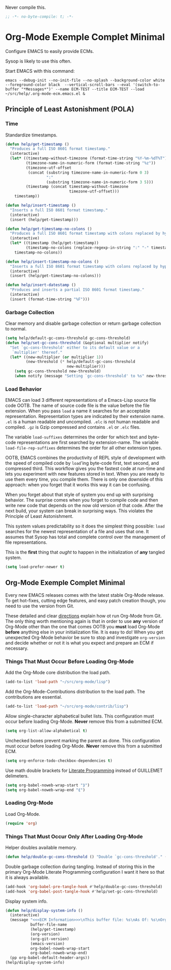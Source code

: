 #+PROPERTY: header-args :tangle "./.org-mode-ecm.emacs.el" :comments "no" :padline "no" :results output silent

Never compile this.

#+NAME: org_gcr_2017-07-21_mara_5170EF1B-2FA1-4BE2-BC63-1443252F0717
#+BEGIN_SRC emacs-lisp
;; -*- no-byte-compile: t; -*-
#+END_SRC

* Org-Mode Exemple Complet Minimal
   :PROPERTIES:
   :ID:       org_gcr_2017-05-12_mara:1035FF79-3703-49A6-8522-618B38A48F6C
   :END:

Configure EMACS to easily provide ECMs.

Sysop is likely to use this often.

Start EMACS with this command:

#+BEGIN_EXAMPLE
emacs --debug-init --no-init-file --no-splash --background-color white --foreground-color black  --vertical-scroll-bars --eval '(switch-to-buffer "*Messages*")' --name ECM-TEST --title ECM-TEST --load ~/src/help/.org-mode-ecm.emacs.el &
#+END_EXAMPLE

** Principle of Least Astonishment (POLA)
  :PROPERTIES:
  :ID:       org_gcr_2017-05-12_mara:626B5DD1-97D8-4B85-96BC-B9A96F18AF1E
  :END:
*** Time
:PROPERTIES:
:ID:       org_gcr_2018-03-16_mara:BC16A47E-FC4E-4F12-8813-583BF4C3EF5A
:END:
Standardize timestamps.

#+name: org_gcr_2018-03-16_mara_24B486D3-AF94-44E7-99F6-AEB7A53FD0E6
#+begin_src emacs-lisp
(defun help/get-timestamp ()
  "Produces a full ISO 8601 format timestamp."
  (interactive)
  (let* ((timestamp-without-timezone (format-time-string "%Y-%m-%dT%T"))
         (timezone-name-in-numeric-form (format-time-string "%z"))
         (timezone-utf-offset
          (concat (substring timezone-name-in-numeric-form 0 3)
                  ":"
                  (substring timezone-name-in-numeric-form 3 5)))
         (timestamp (concat timestamp-without-timezone
                            timezone-utf-offset)))
    timestamp))

(defun help/insert-timestamp ()
  "Inserts a full ISO 8601 format timestamp."
  (interactive)
  (insert (help/get-timestamp)))

(defun help/get-timestamp-no-colons ()
  "Produces a full ISO 8601 format timestamp with colons replaced by hyphens."
  (interactive)
  (let* ((timestamp (help/get-timestamp))
         (timestamp-no-colons (replace-regexp-in-string ":" "-" timestamp)))
    timestamp-no-colons))

(defun help/insert-timestamp-no-colons ()
  "Inserts a full ISO 8601 format timestamp with colons replaced by hyphens."
  (interactive)
  (insert (help/get-timestamp-no-colons)))

(defun help/insert-datestamp ()
  "Produces and inserts a partial ISO 8601 format timestamp."
  (interactive)
  (insert (format-time-string "%F")))
#+end_src
*** Garbage Collection
:PROPERTIES:
:ID:       org_gcr_2017-07-29_mara:5A6162AE-F0FD-491D-BC05-F288F46F6125
:END:
Clear memory and disable garbage collection or return garbage collection to
normal.

#+NAME: org_gcr_2017-07-29_mara_3F459DF6-EA6A-4D48-BB0A-3670FCB25713
#+BEGIN_SRC emacs-lisp
(setq help/default-gc-cons-threshold gc-cons-threshold)
(defun help/set-gc-cons-threshold (&optional multiplier notify)
  "Set `gc-cons-threshold' either to its default value or a
   `multiplier' thereof."
  (let* ((new-multiplier (or multiplier 1))
         (new-threshold (* help/default-gc-cons-threshold
                           new-multiplier)))
    (setq gc-cons-threshold new-threshold)
    (when notify (message "Setting `gc-cons-threshold' to %s" new-threshold))))
#+END_SRC
*** Load Behavior
   :PROPERTIES:
   :ID:       org_gcr_2017-05-12_mara:75985F03-F3B9-4DA3-8F6E-393E4C2F06E7
   :END:

EMACS can load 3 different representations of a Emacs-Lisp source file code
OOTB. The name of source code file is the value before the file extension. When
you pass ~load~ a name it searches for an acceptable representation. Representation
types are indicated by their extension name. =.el= is a human readable and
uncompiled. =.elc= is not human readable and compiled. =.gz= is Gzip compressed and
contains =.el= or =.elc= files.

The variable ~load-suffixes~ determines the order for which text and byte-code
representations are first searched by extension-name. The variable
~load-file-rep-suffixes~ determines the order for all other extension types.

OOTB, EMACS combines the productivity of REPL style of development with the
speed of compiled code by ~load~'ing byte-code first, text second, and compressed
third. This workflow gives you the fastest code at run-time and lets you
experiment with new features stored in text. When you are ready to use them
every time, you compile them. There is only one downside of this approach: when
you forget that it works this way it can be confusing.

When you forget about that style of system you end up with surprising behavior.
The surprise comes when you forget to compile code and then write new code that
depends on the now old version of that code. After the next build, your system
can break in surprising ways. This violates the Principle of Least Astonishment.

This system values predictability so it does the simplest thing possible: ~load~
searches for the newest representation of a file and uses that one. It assumes
that Sysop has total and complete control over the management of file
representations.

This is the *first* thing that /ought/ to happen in the initialization of *any*
tangled system.

#+NAME: org_gcr_2017-05-12_mara_E2EECBA9-1ECD-498B-A45B-CE21135CF080
#+BEGIN_SRC emacs-lisp
(setq load-prefer-newer t)
#+END_SRC

** Org-Mode Exemple Complet Minimal
   :PROPERTIES:
   :ID:       org_gcr_2017-05-12_mara:572E2309-5DCA-4AE1-AAC4-36B7E07AD46D
   :END:

Every new EMACS releases comes with the latest stable Org-Mode release. To get
hot-fixes, cutting edge features, and easy patch creation though, you need to
use the version from Git.

These detailed and clear [[http://orgmode.org/manual/Installation.html][directions]] explain how ot run Org-Mode from Git. The only
thing worth mentioning again is that in order to use *any* version of Org-Mode
other than the one that comes OOTB you *must* load Org-Mode *before* anything else
in your initialization file. It is easy to do! When you get
unexpected Org-Mode behavior be sure to stop and investigate ~org-version~ and
decide whether or not it is what you expect and prepare an ECM if necessary.

*** Things That Must Occur Before Loading Org-Mode
:PROPERTIES:
:ID:       org_gcr_2017-07-30_mara:3CF35008-D435-4CCB-90D7-5CFA06E15467
:END:
Add the Org-Mode core distribution the load path.

#+NAME: org_gcr_2017-05-12_mara_DAFA4781-7A63-44A1-8817-C4AB75F23130
#+BEGIN_SRC emacs-lisp
(add-to-list 'load-path "~/src/org-mode/lisp")
#+END_SRC

Add the Org-Mode-Contributions distribution to the load path. The contributions
are essential.

#+NAME: org_gcr_2017-05-12_mara_018101D7-1448-4844-861B-789F222A9FD4
#+BEGIN_SRC emacs-lisp
(add-to-list 'load-path "~/src/org-mode/contrib/lisp")
#+END_SRC

Allow single-character alphabetical bullet lists. This configuration must occur
before loading Org-Mode. *Never* remove this from a submitted ECM.

#+NAME: org_gcr_2017-05-12_mara_050624C5-3BC5-4049-B070-F0A6736EB754
#+BEGIN_SRC emacs-lisp
(setq org-list-allow-alphabetical t)
#+END_SRC

Unchecked boxes prevent marking the parent as done. This configuration must
occur before loading Org-Mode. *Never* remove this from a submitted ECM.

#+NAME: org_gcr_2017-05-12_mara_7A650900-7023-4EA7-B2DB-CAB39437E9F3
#+BEGIN_SRC emacs-lisp
(setq org-enforce-todo-checkbox-dependencies t)
#+END_SRC

Use math double brackets for _Literate Programming_ instead of GUILLEMET delimeters.

#+NAME: org_gcr_2017-07-17_mara_755B4DF4-9BEF-4349-94CB-0452730D67F1
#+BEGIN_SRC emacs-lisp
(setq org-babel-noweb-wrap-start "⟫")
(setq org-babel-noweb-wrap-end "⟪")
#+END_SRC
*** Loading Org-Mode
:PROPERTIES:
:ID:       org_gcr_2017-07-30_mara:FFA7E062-C039-4F3F-82FC-12A49FF379B8
:END:
Load Org-Mode.

#+NAME: org_gcr_2017-05-12_mara_766E7D57-B6F9-4718-AF7E-30EE4A23BDF1
#+BEGIN_SRC emacs-lisp
(require 'org)
#+END_SRC
*** Things That Must Occur Only After Loading Org-Mode
:PROPERTIES:
:ID:       org_gcr_2017-07-30_mara:D9207828-3783-4599-BA48-A6EB2C3FCAE4
:END:

Helper doubles available memory.

#+NAME: org_gcr_2017-08-02_mara_92B4C3CB-6CE3-4211-8A18-C7BE905BFBC2
#+BEGIN_SRC emacs-lisp
(defun help/double-gc-cons-threshold () "Double `gc-cons-threshold'." (help/set-gc-cons-threshold 2))
#+END_SRC

Double garbage collection during tangling. Instead of storing this in the
primary Org-Mode Literate Programming configuration I want it here so that it
is always available.

#+NAME: org_gcr_2017-08-02_mara_DAC6E558-E49D-4551-8789-2B3FB88F6CE7
#+BEGIN_SRC emacs-lisp
(add-hook 'org-babel-pre-tangle-hook #'help/double-gc-cons-threshold)
(add-hook 'org-babel-post-tangle-hook #'help/set-gc-cons-threshold)
#+END_SRC

Display system info.

#+NAME: org_gcr_2017-05-12_mara_901541A6-1DB6-4EA2-8688-9C888C41902A
#+BEGIN_SRC emacs-lisp
(defun help/display-system-info ()
  (interactive)
  (message "<<<ECM Information>>>\nThis buffer file: %s\nAs Of: %s\nOrg-Version: %s\nOrg-Git-Version:%s\nEmacs-Version: %s\nNoweb wrap start and stop delimeters: '%s' and '%s'\norg-babel-default-header-args:\n"
           buffer-file-name
           (help/get-timestamp)
           (org-version)
           (org-git-version)
           (emacs-version)
           org-babel-noweb-wrap-start
           org-babel-noweb-wrap-end)
  (pp org-babel-default-header-args))
(help/display-system-info)
#+END_SRC
